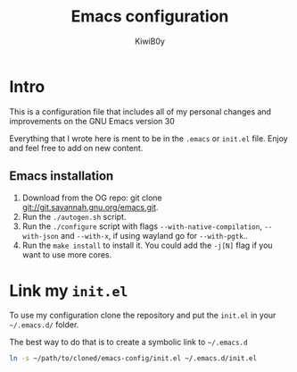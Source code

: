 #+title: Emacs configuration
#+author: KiwiB0y
#+options: num:nil date:nil toc:nil

* Intro
This is a configuration file that includes all of my personal changes and improvements on the GNU Emacs version 30

Everything that I wrote here is ment to be in the =.emacs= or =init.el= file.
Enjoy and feel free to add on new content.

** Emacs installation

1. Download from the OG repo: git clone [[git://git.savannah.gnu.org/emacs.git]].
2. Run the =./autogen.sh= script.
3. Run the =./configure= script with flags =--with-native-compilation=, =--with-json= and =--with-x=, if using wayland go for =--with-pgtk=..
4. Run the =make install= to install it. You could add the =-j[N]= flag if you want to use more cores.


* Link my =init.el=

To use my configuration clone the repository and put the =init.el= in your =~/.emacs.d/= folder.

The best way to do that is to create a symbolic link to =~/.emacs.d=

#+begin_src bash
  ln -s ~/path/to/cloned/emacs-config/init.el ~/.emacs.d/init.el
#+end_src
